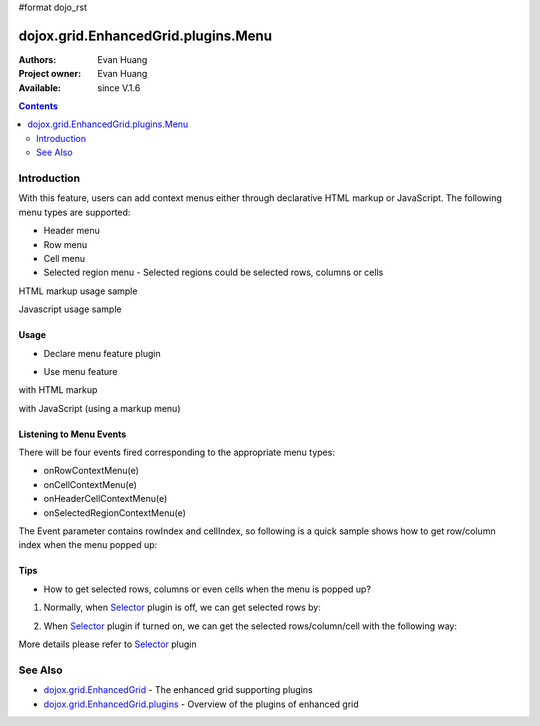 #format dojo_rst

dojox.grid.EnhancedGrid.plugins.Menu
=============================================

:Authors: Evan Huang
:Project owner: Evan Huang
:Available: since V.1.6

.. contents::
   :depth: 2

==============
Introduction
==============

With this feature, users can add context menus either through declarative HTML markup or JavaScript. The following menu types are supported:

* Header menu
* Row menu
* Cell menu
* Selected region menu
  - Selected regions could be selected rows, columns or cells

HTML markup usage sample

.. code-example::
  :toolbar: themes, versions, dir
  :width: 550
  :height: 330

  .. javascript::

    <script type="text/javascript">
        dojo.require("dojox.grid.EnhancedGrid");
        dojo.require("dojox.grid.enhanced.plugins.Menu");
        dojo.require("dojo.data.ItemFileWriteStore");        
    
        dojo.addOnLoad(function(){
	  /*set up data store*/
	  var data = {
		identifier: 'id',
		items: []
	  };
	  var data_list = [ 
		{ col1: "normal", col2: false, col3: 'But are not followed by two hexadecimal', col4: 29.91},
		{ col1: "important", col2: false, col3: 'Because a % sign always indicates', col4: 9.33},
		{ col1: "important", col2: false, col3: 'Signs can be selectively', col4: 19.34}
	  ];
	  var rows = 60;
	  for(var i=0, l=data_list.length; i<rows; i++){
		data.items.push(dojo.mixin({ id: i+1 }, data_list[i%l]));
	  }
	  var store = new dojo.data.ItemFileWriteStore({data: data});
	
	  /*set up layout*/
	  var layout = [[
		{name: 'Column 1', field: 'id'},
		{name: 'Column 2', field: 'col2'},
		{name: 'Column 3', field: 'col3', width: "230px"},
		{name: 'Column 4', field: 'col4'}
	  ]];

          /* create a new grid:*/
          var grid = new dojox.grid.EnhancedGrid({
              id: 'grid',
              store: store,              
              structure: layout,
              rowSelector: '20px',
              plugins: {menus:{headerMenu:"headerMenu", rowMenu:"rowMenu", cellMenu:"cellMenu", selectedRegionMenu:"selectedRegionMenu"}}},
            document.createElement('div'));

          /* append the new grid to the div */
          dojo.byId("gridDiv").appendChild(grid.domNode);

          /* Call startup() to render the grid*/
          grid.startup();
        });
    </script>

  .. html::

	<div id="gridDiv">
		<div dojoType="dijit.Menu" id="headerMenu" style="display: none;">
			<div data-dojo-type="dijit.MenuItem">Header Menu Item 1</div>
			<div data-dojo-type="dijit.MenuItem">Header Menu Item 2</div>
			<div data-dojo-type="dijit.MenuItem">Header Menu Item 3</div>
			<div data-dojo-type="dijit.MenuItem">Header Menu Item 4</div>
		</div>
		<div dojoType="dijit.Menu" id="rowMenu"  style="display: none;">
			<div data-dojo-type="dijit.MenuItem">Row Menu Item 1</div>
			<div data-dojo-type="dijit.MenuItem">Row Menu Item 2</div>
			<div data-dojo-type="dijit.MenuItem">Row Menu Item 3</div>
			<div data-dojo-type="dijit.MenuItem">Row Menu Item 4</div>
		</div>
		<div dojoType="dijit.Menu" id="cellMenu"  style="display: none;">
			<div data-dojo-type="dijit.MenuItem">Cell Menu Item 1</div>
			<div data-dojo-type="dijit.MenuItem">Cell Menu Item 2</div>
			<div data-dojo-type="dijit.MenuItem">Cell Menu Item 3</div>
			<div data-dojo-type="dijit.MenuItem">Cell Menu Item 4</div>
		</div>
		<div dojoType="dijit.Menu" id="selectedRegionMenu"  style="display: none;">
			<div data-dojo-type="dijit.MenuItem">Action 1 for Selected Region</div>
			<div data-dojo-type="dijit.MenuItem">Action 2 for Selected Region</div>
			<div data-dojo-type="dijit.MenuItem">Action 3 for Selected Region</div>
			<div data-dojo-type="dijit.MenuItem">Action 4 for Selected Region</div>
		</div>	
	</div>


  .. css::

    <style type="text/css">
        @import "{{baseUrl}}dojo/resources/dojo.css";
        @import "{{baseUrl}}dijit/themes/claro/claro.css";
	@import "{{baseUrl}}dojox/grid/enhanced/resources/claro/EnhancedGrid.css";
	@import "{{baseUrl}}dojox/grid/enhanced/resources/EnhancedGrid_rtl.css";

        /*Grid need a explicit width/height by default*/
        #grid {
            width: 43em;
            height: 20em;
        }
    </style>

Javascript usage sample

.. code-example::
  :toolbar: themes, versions, dir
  :width: 550
  :height: 330

  .. javascript::

    <script type="text/javascript">
        dojo.require("dojox.grid.EnhancedGrid");
        dojo.require("dojox.grid.enhanced.plugins.Menu");
        dojo.require("dojo.data.ItemFileWriteStore");        
    
        dojo.addOnLoad(function(){
	  /*set up data store*/
	  var data = {
		identifier: 'id',
		items: []
	  };
	  var data_list = [ 
		{ col1: "normal", col2: false, col3: 'But are not followed by two hexadecimal', col4: 29.91},
		{ col1: "important", col2: false, col3: 'Because a % sign always indicates', col4: 9.33},
		{ col1: "important", col2: false, col3: 'Signs can be selectively', col4: 19.34}
	  ];
	  var rows = 60;
	  for(var i=0, l=data_list.length; i<rows; i++){
		data.items.push(dojo.mixin({ id: i+1 }, data_list[i%l]));
	  }
	  var store = new dojo.data.ItemFileWriteStore({data: data});
	
	  /*set up layout*/
	  var layout = [[
		{name: 'Column 1', field: 'id'},
		{name: 'Column 2', field: 'col2'},
		{name: 'Column 3', field: 'col3', width: "230px"},
		{name: 'Column 4', field: 'col4'}
	  ]];

	   /*programmatic menus*/
		var menusObject = {
			headerMenu: new dijit.Menu(),
			rowMenu: new dijit.Menu(),
			cellMenu: new dijit.Menu(),
			selectedRegionMenu: new dijit.Menu()
		};
		menusObject.headerMenu.addChild(new dijit.MenuItem({label: "Header Menu Item 1"}));
		menusObject.headerMenu.addChild(new dijit.MenuItem({label: "Header Menu Item 2"}));
		menusObject.headerMenu.addChild(new dijit.MenuItem({label: "Header Menu Item 3"}));
		menusObject.headerMenu.addChild(new dijit.MenuItem({label: "Header Menu Item 4"}));
		menusObject.headerMenu.startup();
		
		menusObject.rowMenu.addChild(new dijit.MenuItem({label: "Row Menu Item 1"}));
		menusObject.rowMenu.addChild(new dijit.MenuItem({label: "Row Menu Item 2"}));
		menusObject.rowMenu.addChild(new dijit.MenuItem({label: "Row Menu Item 3"}));
		menusObject.rowMenu.addChild(new dijit.MenuItem({label: "Row Menu Item 4"}));
		menusObject.rowMenu.startup();
		
		menusObject.cellMenu.addChild(new dijit.MenuItem({label: "Cell Menu Item 1"}));
		menusObject.cellMenu.addChild(new dijit.MenuItem({label: "Cell Menu Item 2"}));
		menusObject.cellMenu.addChild(new dijit.MenuItem({label: "Cell Menu Item 3"}));
		menusObject.cellMenu.addChild(new dijit.MenuItem({label: "Cell Menu Item 4"}));
		menusObject.cellMenu.startup();
		
		menusObject.selectedRegionMenu.addChild(new dijit.MenuItem({label: "Action 1 for Selected Region"}));
		menusObject.selectedRegionMenu.addChild(new dijit.MenuItem({label: "Action 2 for Selected Region"}));
		menusObject.selectedRegionMenu.addChild(new dijit.MenuItem({label: "Action 3 for Selected Region"}));
		menusObject.selectedRegionMenu.addChild(new dijit.MenuItem({label: "Action 4 for Selected Region"}));
		menusObject.selectedRegionMenu.startup();


          /* create a new grid:*/
          var grid = new dojox.grid.EnhancedGrid({
              id: 'grid',
              store: store,              
              structure: layout,
              rowSelector: '20px',
              plugins : {menus: menusObject}},
            document.createElement('div'));

          /* append the new grid to the div*/
          dojo.byId("gridDiv").appendChild(grid.domNode);

          /* Call startup() to render the grid*/
          grid.startup();
        });
    </script>

  .. html::

	<div id="gridDiv"></div>


  .. css::

    <style type="text/css">
        @import "{{baseUrl}}dojo/resources/dojo.css";
        @import "{{baseUrl}}dijit/themes/claro/claro.css";
	@import "{{baseUrl}}dojox/grid/enhanced/resources/claro/EnhancedGrid.css";
	@import "{{baseUrl}}dojox/grid/enhanced/resources/EnhancedGrid_rtl.css";

        /*Grid need a explicit width/height by default*/
        #grid {
            width: 43em;
            height: 20em;
        }
    </style>

Usage
-----

* Declare menu feature plugin

.. code-block :: javascript
  :linenos:

  <script type="text/javascript">
      dojo.require("dojox.grid.EnhancedGrid");
      dojo.require("dojox.grid.enhanced.plugins.Menu");
      ...
  </script>

* Use menu feature

with HTML markup
    
.. code-block :: javascript
  :linenos:

  <div id="grid" data-dojo-type="dojox.grid.EnhancedGrid"
      data-dojo-props="plugins:{menus:{headerMenu:’headerMenu‘, rowMenu:’rowMenu‘, cellMenu:’cellMenu‘, selectedRegionMenu:’selectedRegionMenu‘}}" ... >
      <div dojoType="dijit.Menu" id="headerMenu" style="display: none;">
          <div data-dojo-type="dijit.MenuItem">Header Menu Item 1</div>
      </div>
      <div dojoType="dijit.Menu" id="rowMenu" style="display: none;">
          <div data-dojo-type="dijit.MenuItem">Row Menu Item 1</div>
      </div>
      <div dojoType="dijit.Menu" id="cellMenu" style="display: none;">
          <div data-dojo-type="dijit.MenuItem">Cell Menu Item 1</div>
      </div>
      <div dojoType="dijit.Menu" id="selectedRegionMenu" style="display: none;">
          <div data-dojo-type="dijit.MenuItem">Action 1 for Selected Region</div>
      </div>
  </div>

with JavaScript (using a markup menu)
    
.. code-block :: javascript
  :linenos:

  var grid = new dojox.grid.EnhancedGrid({id: "grid",
      plugins: {menus:{headerMenu:’headerMenu‘, rowMenu:’rowMenu‘, cellMenu:’cellMenu‘, selectedRegionMenu:’selectedRegionMenu‘}}, ...},
      dojo.byId('gridDiv'));


Listening to Menu Events
------------------------

There will be four events fired corresponding to the appropriate menu types:

* onRowContextMenu(e)
* onCellContextMenu(e)
* onHeaderCellContextMenu(e)
* onSelectedRegionContextMenu(e)

The Event parameter contains rowIndex and cellIndex, so following is a quick sample shows how to get row/column index when the menu popped up:

.. code-block :: javascript
  :linenos:

  <script type="text/javascript">
      dojo.connect(grid, 'onRowContextMenu', function(e){
          var rowIndex = e.rowIndex;
          var colIndex = e.cellIndex;
      });
  </script>


Tips
----
* How to get selected rows, columns or even cells when the menu is popped up?

1. Normally, when `Selector <Selector>`_ plugin is off, we can get selected rows by: 

.. code-block :: javascript
  :linenos:

  grid.selection.getSelected()


2. When `Selector <Selector>`_ plugin if turned on, we can get the selected rows/column/cell with the following way:

.. code-block :: javascript
  :linenos:

  grid.plugin('selector').getSelected('row'|'col'|'cell');

More details please refer to `Selector <Selector>`_ plugin


========
See Also
========

* `dojox.grid.EnhancedGrid <dojox/grid/EnhancedGrid>`_ - The enhanced grid supporting plugins
* `dojox.grid.EnhancedGrid.plugins <dojox/grid/EnhancedGrid/plugins>`_ - Overview of the plugins of enhanced grid
